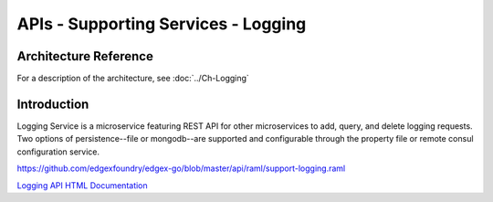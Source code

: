 ####################################
APIs - Supporting Services - Logging
####################################

======================
Architecture Reference
======================

For a description of the architecture, see :doc:`../Ch-Logging` 

============
Introduction
============

Logging Service is a microservice featuring REST API for other microservices to add, query, and delete logging requests. Two options of persistence--file or mongodb--are supported and configurable through the property file or remote consul configuration service.

https://github.com/edgexfoundry/edgex-go/blob/master/api/raml/support-logging.raml


.. _`Logging API HTML Documentation`: support-logging.html
..

`Logging API HTML Documentation`_

